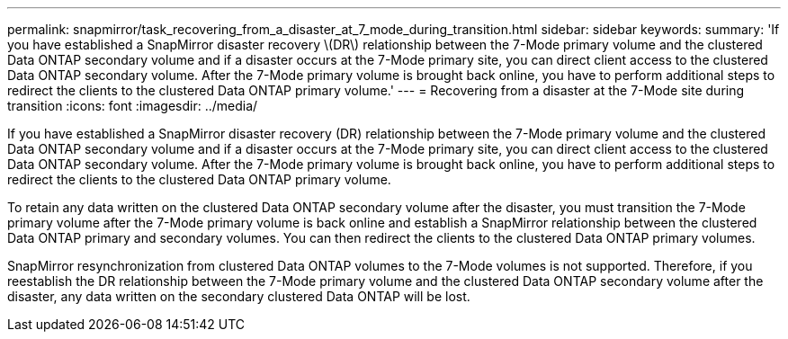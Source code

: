 ---
permalink: snapmirror/task_recovering_from_a_disaster_at_7_mode_during_transition.html
sidebar: sidebar
keywords: 
summary: 'If you have established a SnapMirror disaster recovery \(DR\) relationship between the 7-Mode primary volume and the clustered Data ONTAP secondary volume and if a disaster occurs at the 7-Mode primary site, you can direct client access to the clustered Data ONTAP secondary volume. After the 7-Mode primary volume is brought back online, you have to perform additional steps to redirect the clients to the clustered Data ONTAP primary volume.'
---
= Recovering from a disaster at the 7-Mode site during transition
:icons: font
:imagesdir: ../media/

[.lead]
If you have established a SnapMirror disaster recovery (DR) relationship between the 7-Mode primary volume and the clustered Data ONTAP secondary volume and if a disaster occurs at the 7-Mode primary site, you can direct client access to the clustered Data ONTAP secondary volume. After the 7-Mode primary volume is brought back online, you have to perform additional steps to redirect the clients to the clustered Data ONTAP primary volume.

To retain any data written on the clustered Data ONTAP secondary volume after the disaster, you must transition the 7-Mode primary volume after the 7-Mode primary volume is back online and establish a SnapMirror relationship between the clustered Data ONTAP primary and secondary volumes. You can then redirect the clients to the clustered Data ONTAP primary volumes.

SnapMirror resynchronization from clustered Data ONTAP volumes to the 7-Mode volumes is not supported. Therefore, if you reestablish the DR relationship between the 7-Mode primary volume and the clustered Data ONTAP secondary volume after the disaster, any data written on the secondary clustered Data ONTAP will be lost.
